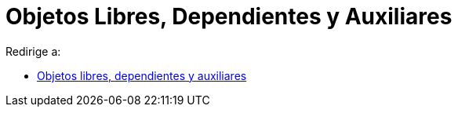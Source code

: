 = Objetos Libres, Dependientes y Auxiliares
ifdef::env-github[:imagesdir: /es/modules/ROOT/assets/images]

Redirige a:

* xref:/Objetos_libres_dependientes_y_auxiliares.adoc[Objetos libres, dependientes y auxiliares]
